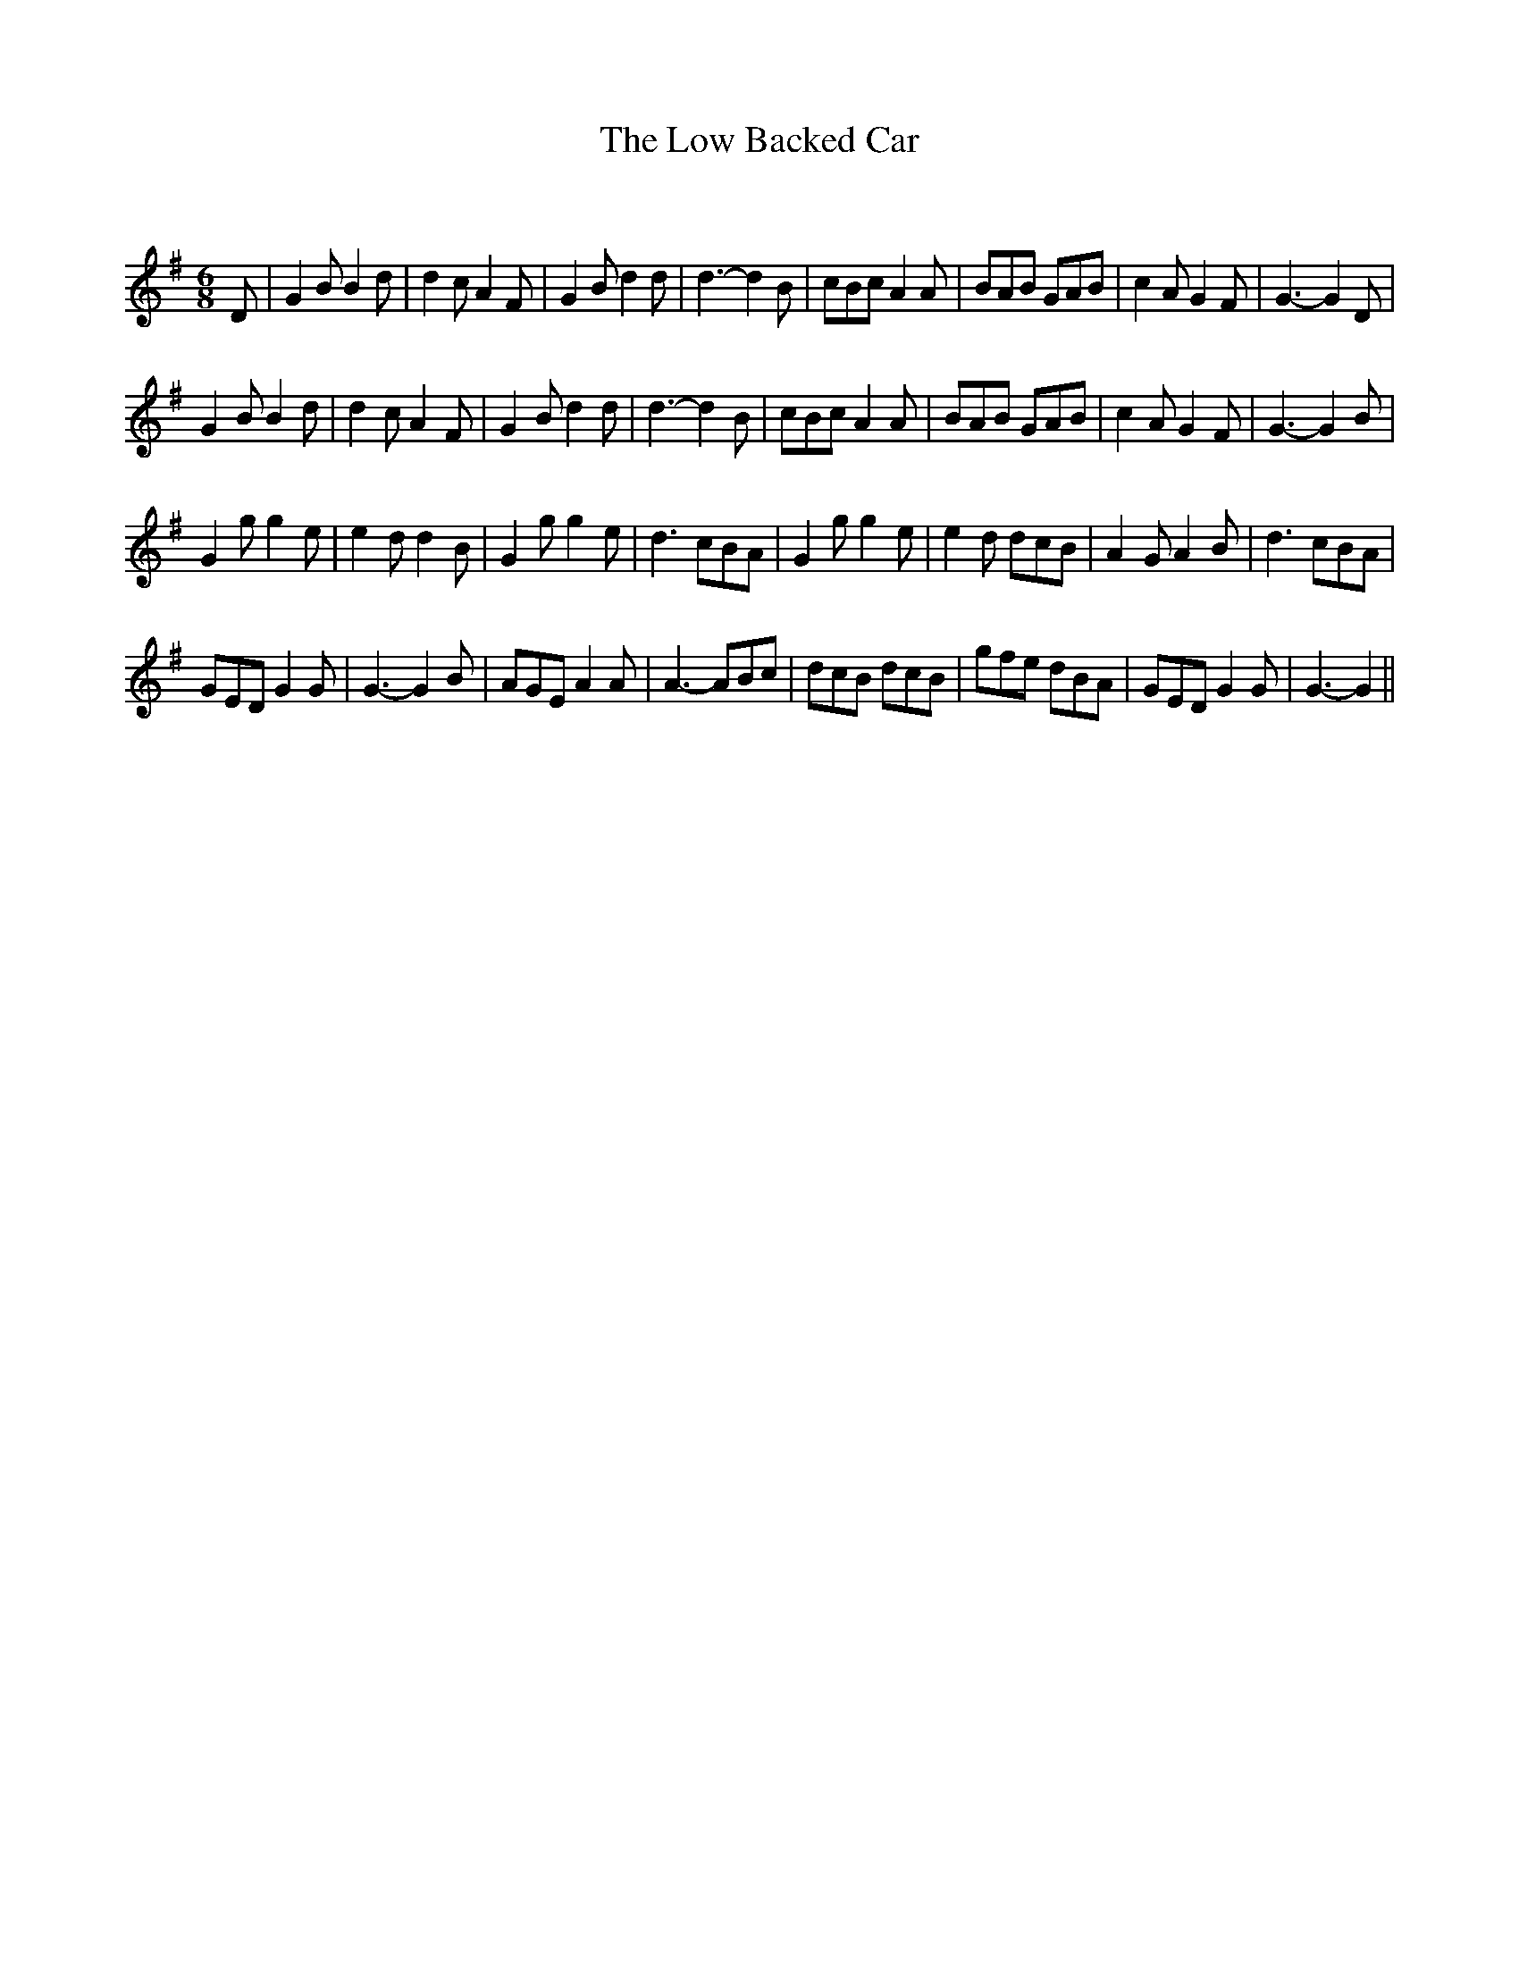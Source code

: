X:1
T: The Low Backed Car
C:
R:Jig
Q:128
K:G
M:6/8
L:1/16
D2|G4B2 B4d2|d4c2 A4F2|G4B2 d4d2|d6-d4B2|c2B2c2 A4A2|B2A2B2 G2A2B2|c4A2 G4F2|G6-G4D2|
G4B2 B4d2|d4c2 A4F2|G4B2 d4d2|d6-d4B2|c2B2c2 A4A2|B2A2B2 G2A2B2|c4A2 G4F2|G6-G4B2|
G4g2 g4e2|e4d2 d4B2|G4g2 g4e2|d6c2B2A2|G4g2 g4e2|e4d2 d2c2B2|A4G2 A4B2|d6c2B2A2|
G2E2D2 G4G2|G6-G4B2|A2G2E2 A4A2|A6-A2B2c2|d2c2B2 d2c2B2|g2f2e2 d2B2A2|G2E2D2 G4G2|G6-G4||
